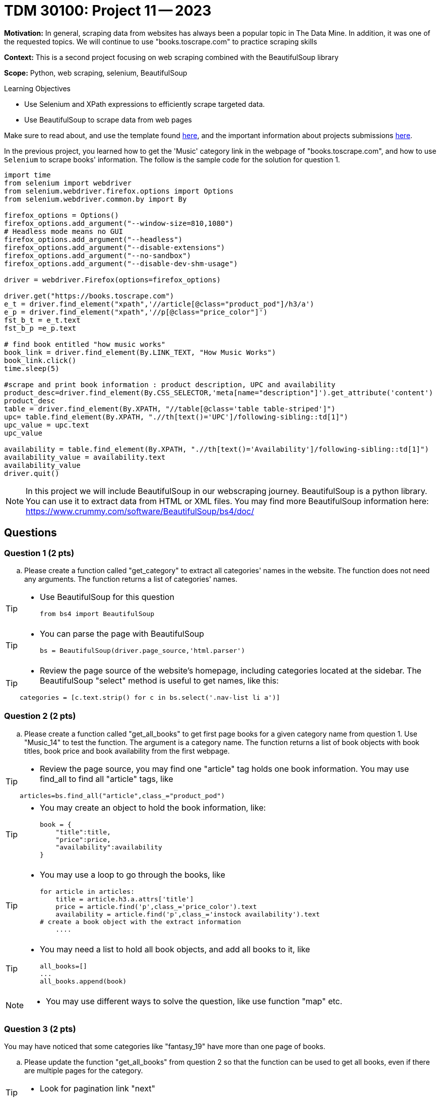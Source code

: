 = TDM 30100: Project 11 -- 2023

**Motivation:** In general, scraping data from websites has always been a popular topic in The Data Mine. In addition, it was one of the requested topics. We will continue to use "books.toscrape.com" to practice scraping skills

**Context:** This is a second project focusing on web scraping combined with the BeautifulSoup library

**Scope:** Python, web scraping, selenium, BeautifulSoup

.Learning Objectives
****
- Use Selenium and XPath expressions to efficiently scrape targeted data.
- Use BeautifulSoup to scrape data from web pages
****

Make sure to read about, and use the template found xref:templates.adoc[here], and the important information about projects submissions xref:submissions.adoc[here].


In the previous project, you learned how to get the 'Music' category link in the webpage of "books.toscrape.com", and how to use `Selenium` to scrape books' information. The follow is the sample code for the solution for question 1.

[source,python]
----
import time
from selenium import webdriver
from selenium.webdriver.firefox.options import Options
from selenium.webdriver.common.by import By
 
firefox_options = Options()
firefox_options.add_argument("--window-size=810,1080")
# Headless mode means no GUI
firefox_options.add_argument("--headless")
firefox_options.add_argument("--disable-extensions")
firefox_options.add_argument("--no-sandbox")
firefox_options.add_argument("--disable-dev-shm-usage")

driver = webdriver.Firefox(options=firefox_options)

driver.get("https://books.toscrape.com")
e_t = driver.find_element("xpath",'//article[@class="product_pod"]/h3/a')
e_p = driver.find_element("xpath",'//p[@class="price_color"]')
fst_b_t = e_t.text
fst_b_p =e_p.text

# find book entitled "how music works"
book_link = driver.find_element(By.LINK_TEXT, "How Music Works")
book_link.click()
time.sleep(5)

#scrape and print book information : product description, UPC and availability
product_desc=driver.find_element(By.CSS_SELECTOR,'meta[name="description"]').get_attribute('content')
product_desc
table = driver.find_element(By.XPATH, "//table[@class='table table-striped']")
upc= table.find_element(By.XPATH, ".//th[text()='UPC']/following-sibling::td[1]")
upc_value = upc.text
upc_value

availability = table.find_element(By.XPATH, ".//th[text()='Availability']/following-sibling::td[1]")
availability_value = availability.text
availability_value
driver.quit()
----
[NOTE]
In this project we will include BeautifulSoup in our webscraping journey. BeautifulSoup is a python library. You can use it to extract data from HTML or XML files. You may find more BeautifulSoup information here:  https://www.crummy.com/software/BeautifulSoup/bs4/doc/
 
== Questions

=== Question 1 (2 pts)

.. Please create a function called "get_category" to extract all categories' names in the website.  The function does not need any arguments.  The function returns a list of categories' names.

[TIP]
====
* Use BeautifulSoup for this question
[source,python]
from bs4 import BeautifulSoup
====
[TIP]
====
* You can parse the page with BeautifulSoup
[source,python]
bs = BeautifulSoup(driver.page_source,'html.parser')
====
[TIP]
====
* Review the page source of the website's homepage, including categories located at the sidebar.  The BeautifulSoup "select" method is useful to get names, like this:

[source,python]
categories = [c.text.strip() for c in bs.select('.nav-list li a')]
====

=== Question 2 (2 pts)

.. Please create a function called "get_all_books" to get first page books for a given category name from question 1. Use "Music_14" to test the function. The argument is a category name. The function returns a list of book objects with book titles, book price and book availability from the first webpage.

[TIP]
====
* Review the page source, you may find one "article" tag holds one book information. You may use find_all to find all "article" tags, like

[source, python]
articles=bs.find_all("article",class_="product_pod") 
====

[TIP]
====
* You may create an object to hold the book information, like:
[source,python]
book = {
    "title":title,
    "price":price,
    "availability":availability
}
====

[TIP]
====
* You may use a loop to go through the books, like
[source,python] 
for article in articles:
    title = article.h3.a.attrs['title']
    price = article.find('p',class_='price_color').text
    availability = article.find('p',class_='instock availability').text
# create a book object with the extract information
    ....
====
[TIP]
====
* You may need a list to hold all book objects, and add all books to it, like
[source,python]
all_books=[]
...
all_books.append(book)
====
[NOTE]
====
* You may use different ways to solve the question, like use function "map" etc.  
====

=== Question 3 (2 pts)

You may have noticed that some categories like "fantasy_19" have more than one page of books.  

.. Please update the function "get_all_books" from question 2 so that the function can be used to get all books, even if there are multiple pages for the category.

[TIP]
====
* Look for pagination link "next" 
====

=== Question 4 (2 pts)

.. Look through the website "books.toscrape.com", and pick anything that interests you, and scrape and display those data.

Project 11 Assignment Checklist
====
* Jupyter Lab notebook with your code, comments and output for the assignment
    ** `firstname-lastname-project11.ipynb` 
* Submit files through Gradescope
====

[WARNING]
====
_Please_ make sure to double check that your submission is complete, and contains all of your code and output before submitting. If you are on a spotty internet connection, it is recommended to download your submission after submitting it to make sure what you _think_ you submitted, was what you _actually_ submitted.

In addition, please review our xref:submissions.adoc[submission guidelines] before submitting your project.
====